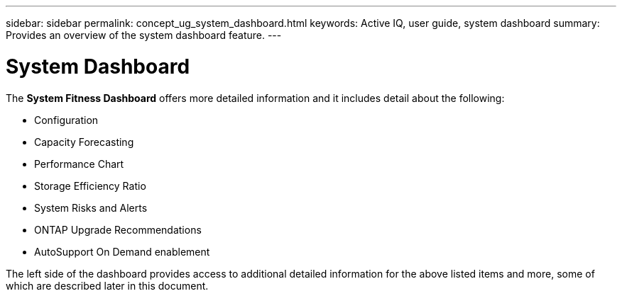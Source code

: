 ---
sidebar: sidebar
permalink: concept_ug_system_dashboard.html
keywords: Active IQ, user guide, system dashboard
summary: Provides an overview of the system dashboard feature.
---

= System Dashboard
:hardbreaks:
:nofooter:
:icons: font
:linkattrs:
:imagesdir: ./media/UserGuide

The *System Fitness Dashboard* offers more detailed information and it includes detail about the following:

* Configuration
* Capacity Forecasting
* Performance Chart
* Storage Efficiency Ratio
* System Risks and Alerts
* ONTAP Upgrade Recommendations
* AutoSupport On Demand enablement

The left side of the dashboard provides access to additional detailed information for the above listed items and more, some of which are described later in this document.
